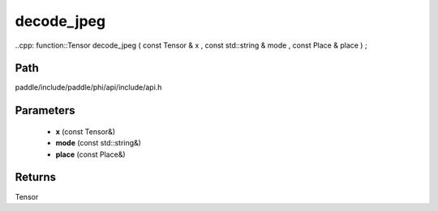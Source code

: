 .. _en_api_paddle_experimental_decode_jpeg:

decode_jpeg
-------------------------------

..cpp: function::Tensor decode_jpeg ( const Tensor & x , const std::string & mode , const Place & place ) ;


Path
:::::::::::::::::::::
paddle/include/paddle/phi/api/include/api.h

Parameters
:::::::::::::::::::::
	- **x** (const Tensor&)
	- **mode** (const std::string&)
	- **place** (const Place&)

Returns
:::::::::::::::::::::
Tensor
